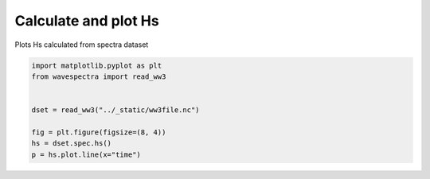 
.. DO NOT EDIT.
.. THIS FILE WAS AUTOMATICALLY GENERATED BY SPHINX-GALLERY.
.. TO MAKE CHANGES, EDIT THE SOURCE PYTHON FILE:
.. "auto_gallery/plot_hs.py"
.. LINE NUMBERS ARE GIVEN BELOW.

.. only:: html

    .. note::
        :class: sphx-glr-download-link-note

        Click :ref:`here <sphx_glr_download_auto_gallery_plot_hs.py>`
        to download the full example code

.. rst-class:: sphx-glr-example-title

.. _sphx_glr_auto_gallery_plot_hs.py:


Calculate and plot Hs
=====================

Plots Hs calculated from spectra dataset

.. GENERATED FROM PYTHON SOURCE LINES 8-17



.. image:: /auto_gallery/images/sphx_glr_plot_hs_001.png
    :alt: plot hs
    :class: sphx-glr-single-img





.. code-block:: default

    import matplotlib.pyplot as plt
    from wavespectra import read_ww3


    dset = read_ww3("../_static/ww3file.nc")

    fig = plt.figure(figsize=(8, 4))
    hs = dset.spec.hs()
    p = hs.plot.line(x="time")


.. rst-class:: sphx-glr-timing

   **Total running time of the script:** ( 0 minutes  0.298 seconds)


.. _sphx_glr_download_auto_gallery_plot_hs.py:


.. only :: html

 .. container:: sphx-glr-footer
    :class: sphx-glr-footer-example



  .. container:: sphx-glr-download sphx-glr-download-python

     :download:`Download Python source code: plot_hs.py <plot_hs.py>`



  .. container:: sphx-glr-download sphx-glr-download-jupyter

     :download:`Download Jupyter notebook: plot_hs.ipynb <plot_hs.ipynb>`


.. only:: html

 .. rst-class:: sphx-glr-signature

    `Gallery generated by Sphinx-Gallery <https://sphinx-gallery.github.io>`_
